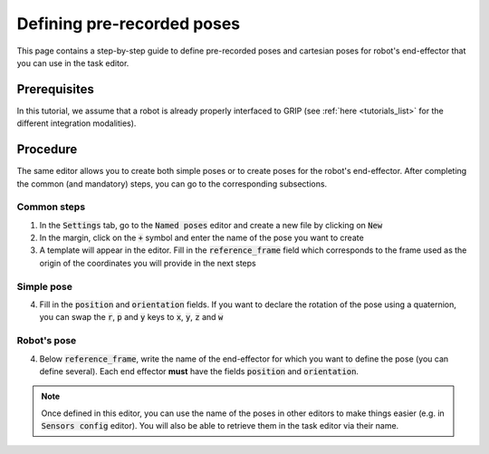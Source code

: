 .. _define_poses:
***************************
Defining pre-recorded poses
***************************

This page contains a step-by-step guide to define pre-recorded poses and cartesian poses for robot's end-effector that you can use in the task editor.

Prerequisites
#############
In this tutorial, we assume that a robot is already properly interfaced to GRIP (see :ref:`here <tutorials_list>` for the different integration modalities).

Procedure
#########
The same editor allows you to create both simple poses or to create poses for the robot's end-effector. After completing the common (and mandatory) steps, you can go to the corresponding subsections.

Common steps
************
1. In the :code:`Settings` tab, go to the :code:`Named poses` editor and create a new file by clicking on :code:`New`
2. In the margin, click on the :code:`+` symbol and enter the name of the pose you want to create
3. A template will appear in the editor. Fill in the :code:`reference_frame` field which corresponds to the frame used as the origin of the coordinates you will provide in the next steps

Simple pose
***********
4. Fill in the :code:`position` and :code:`orientation` fields. If you want to declare the rotation of the pose using a quaternion, you can swap the :code:`r`, :code:`p` and :code:`y` keys to :code:`x`, :code:`y`, :code:`z` and :code:`w`

.. image:: ../img/simple_pose.png

Robot's pose
************
4. Below :code:`reference_frame`, write the name of the end-effector for which you want to define the pose (you can define several). Each end effector **must** have the fields :code:`position` and :code:`orientation`.

.. image:: ../img/robot_pose.png

.. note::

	Once defined in this editor, you can use the name of the poses in other editors to make things easier (e.g. in :code:`Sensors config` editor). You will also be able to retrieve them in the task editor via their name.
